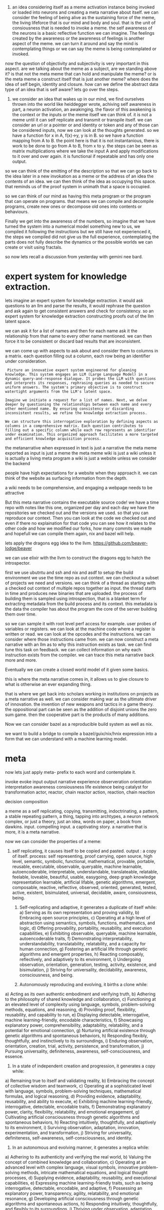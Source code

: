 1. an idea considering itself as a meme activation instance being invoked
   or loaded into neurons and creating a meta narrative about itself.
   we can consider the feeling of being alive as the sustaining
   force of the meme, the living lifeforce that is
   our mind and body and soul.
   that is the unit of consiousness that is needed to invoke a meme.
   the self awareness of the neurons is a basic reflective
   function we can imagine. The feelings created by the awareness or the awareness of feelings
   is another aspect of the meme. we can turn it around and say
   the mind is contemplating things or we can say the meme is being contemplated or invoked.
now the question of objectivity and subjectivity is very important
in this aspect. are we talking about the meme as a subject, are we standing
above it? is that not the meta meme that can hold and manipulate
the meme? or is the meta meme a construct itself that is just another meme?
where does the idea of self begin, identity and closure.
how can we define the abstract data type of an idea that is self aware?
lets go over the steps.

1. we consider an idea that wakes up in our mind,
   we find ourselves thrown into the world like heiddegger wrote,
   achiving self awareness in part, a neuron activation, an awakinging.
   the flavor of this awakening is the context or the inputs or the meme
   itself we can think of.
   it is not a meme until it can self replicate and transmit or transpile itself.
   we can consider an url or a pointer or and identity or token
   and any of those can be considered inputs,
   now we can look at the thoughts generated.
   so we have a function
   for x in A, f(x)->y, y is in B.
   so we have a function mapping from A to B.
   the point here is that it is not instantanious,
   there is work to be done to go from A to B, from x to y.
   the steps can be seen as matrix multiplications
   where we take the input A and apply modifications to it over and over again.
   it is functional if repeatable and has only one output.


so we can think of the emitting of the description so that we can
go back to the idea later in a new invokation as a meme or the address of an idea
the contents of an idea. we can then think of the idea as occupying this space.
that reminds us of the proof system in unimath that a space is occupied.

so we can think of our mind as having this meta program
or the program that can operate on programs.
that means we can compile and decompile programs,
create new ones or decompose old ones into contents or behaviours.

Finally we get into the awareness of the numbers,
so imagine that we have turned the system into a numerical model
something new to us, we compiled it following the instructions
but we still have not experienced it, the steps we compiled did not
give us the full experience, contemplating the parts does not
fully describe the dynamics or the possible worlds
we can create or visit using fractals.

so now lets recall a discussion from yesterday
with gemini nee bard.

* expert system for knowledge extraction.

lets imagine an expert system for knowledge extraction.
it would ask questions to an llm and parse the results,
it would rephrase the question and ask again to get consistent answers and check for consistency.
so an expert system for knowledge extraction constructing proofs
out of the llm latent space.

we can ask it for a list of names and then for each name ask it the relationship from that name to every other name mentioned.
we can then force it to be consistent or discard bad results that are inconsistent.

we can come up with aspects to ask about and consider them to
columns in a matrix. each question filling out a column, each
row being an identifier under consideration.


   
   
   
#+begin_src output mistral:instruct
 Picture an innovative expert system engineered for gleaning knowledge. This system engages an LLM (Large Language Model) in a dynamic query-and-response dialogue. It probes the LLM with questions and interprets its responses, rephrasing queries as needed to secure uniform answers. The system's primary objective is to construct watertight arguments from the LLM's latent space.

Imagine we initiate a request for a list of names. Next, we delve deeper by questioning the relationships between each name and every other mentioned name. By ensuring consistency or discarding inconsistent results, we refine the knowledge extraction process.

We can structure this interrogative exploration by defining aspects as columns in a comprehensive matrix. Each question contributes to filling out a specific column while each row represents an identifier under examination. This organized approach facilitates a more targeted and efficient knowledge acquisition process.
#+end_src

the metanarrative when expressed in text is just a narrative
the meta meme exported as input is just a meme
the meta meme wiki is just a wiki unless it is actually a living meta program
a wiki is just a website unless we consider the backend

people have high expectations for a website when they approach it.
we can think of the website as surfacing information from the depth.

a wiki needs to be comprehensive, and engaging
a webpage needs to be attractive

But this meta narrative contains the executable source code!
we have a time repo with notes like this one, organized per day
and each day we have the repositories we checked out and the versions we used.
so that you can reproduce our context. Then you can look at the code we checked out
and even if there no explaination for that code you can see how it relates to the other code
and how we modified our forks, how many commits we made
and hopefull we can compile them again, nix and bazel will help.

lets apply the dragons egg idea to the llvm.
https://github.com/beaver-lodge/beaver

we can use elixir with the llvm to construct the dragons egg
to hatch the introspector.

first we use ubutntu and ssh and nix and asdf to setup the build environment
we use the time repo as out context. we can checkout a subset of
projects we need and versions.
we can think of a thread as starting with a checked out context of
multiple repos together as input.
the thread starts in time and produces new binaries
that are uploaded. the process of building them is sampled
using introspection, that is a blanket term for extracting metadata
from the build process and its context.
this metadata is the data the compiler has about the program
the core of the server building them over time.

so we can sample it with root level perf access for example.
user probes of variables or registers.
we can look at the machine code where a register is written or read.
we can look at the opcodes and the instructions.
we can consider where those instructions came from.
we can now construct a meta narrative with an llm as to why this
instruction exists as task. we can find tune this task on feedback.
we can collect information on why each instruction exists from the compiler.
we can trace this meta narrative back more and more.

Eventually we can create a closed world model of it given some basics.

this is where the meta narrative comes in, it allows us to
give closure to what is otherwise an ever expanding thing.

that is where we get back into scholars working in institutions on
projects as a meta narrative as well.
we can consider making war as the ultimate driver of innovation.
the invention of new weapons and tactics in a game theory.
the oppositional part can be seen as the addition of disjoint unions the zero sum game.
then the cooperative part is the products of many additions.

Now we can consider bazel as a reproducible build system
as well as nix.

we want to build a bridge to compile a bazel/guix/nix/hnix expression into
a form that we can understand with a machine learning model.

* meta

now lets just apply meta- prefix to each word and contemplate it.

invoke evoke
input output
narrative
experience
observeration
orientation
interpretation
awareness
consiousness
life
existence
being
catalyst for transformation
actor, reactor, chain reactor
action, reaction, chain reaction

decision
composition

a meme as a self replicating, copying, transmitting, indoctrinating,
a pattern, a stable repeating pattern, a thing, tapping into archtypes,
a neuron network complex, or just a theory, just an idea, words on paper,
a book from dawkins. input. compelling input. a captivating story.
a narrative that is more, it is a meta narrative. 

now we can consider the properties of a meme:
1. self replicating, it causes itself to be copied and pasted.
   output : a copy of itself.
   process: self representing, proof carrying, open source,
   high level, semantic, symbolic, functional, mathematical,
   provable, portable, reusable, executable, observable,
   queryable, machine learnable, autoencoderable,
   interpretable, understandable, translateable, relatable,
   feelable, loveable, beautiful, usable, easygoing,
   deep graph knowledge representation learnable,
   artificial lifable, genetic algorithms,
   emergent, composable, reactive, reflective,
   observed, oriented, generated, tested, active,
   existent, bisimulated, universal, decidable, aware, consiousness, being.

 1. Self-replicating and adaptive, it generates a duplicate of itself while:
   a) Serving as its own representation and proving validity,
   b) Embracing open source principles,
   c) Operating at a high level of abstraction using semantics, symbols, functions, mathematics, and logic,
   d) Offering provability, portability, reusability, and execution capabilities,
   e) Exhibiting observable, queryable, machine learnable, autoencoderable traits,
   f) Demonstrating interpretability, understandability, translatability, relatability, and a capacity for human connection,
   g) Fostering an artificial life through genetic algorithms and emergent properties,
   h) Reacting composably, reflectively, and adaptively to its environment,
   i) Undergoing observation, orientation, generation, testing, activity, existence, and bisimulation,
   j) Striving for universality, decidability, awareness, consciousness, and being.

 1. Autonomously reproducing and evolving, it births a clone while:
a) Acting as its own authentic embodiment and verifying truth,
b) Adhering to the philosophy of shared knowledge and collaboration,
c) Functioning at an elevated level of complexity using language, symbols, problem-solving methods, equations, and reasoning,
d) Providing proof, flexibility, reusability, and capability to run,
e) Displaying detectable, interrogative, machine learning-friendly, encodable characteristics,
f) Showcasing explanatory power, comprehensibility, adaptability, relatability, and a potential for emotional connection,
g) Nurturing artificial existence through genetic algorithms and spontaneous behaviors,
h) Responding flexibly, thoughtfully, and instinctively to its surroundings,
i) Enduring observation, orientation, creation, trial, activity, persistence, and transformation,
j) Pursuing universality, definiteness, awareness, self-consciousness, and essence.   


 1. In a state of independent creation and progression, it generates a copy while:
a) Remaining true to itself and validating reality,
b) Embracing the concept of collective wisdom and teamwork,
c) Operating at a sophisticated level with language, symbols, problem-solving techniques, mathematical formulas, and logical reasoning,
d) Providing evidence, adaptability, reusability, and ability to execute,
e) Exhibiting machine learning-friendly, interrogative, detectable, encodable traits,
f) Demonstrating explanatory power, clarity, flexibility, relatability, and emotional engagement,
g) Cultivating artificial consciousness through genetic algorithms and spontaneous behaviors,
h) Reacting intuitively, thoughtfully, and adaptively to its environment,
i) Surviving observation, adaptation, innovation, experimentation, and transformation,
j) Striving for universality, definiteness, self-awareness, self-consciousness, and identity.


 1. In an autonomous and evolving manner, it generates a replica while:
a) Adhering to its authenticity and verifying the real world,
b) Valuing the concept of combined knowledge and collaboration,
c) Operating at an advanced level with complex language, visual symbols, innovative problem-solving methods, intricate mathematical equations, and logical thought processes,
d) Supplying evidence, adaptability, reusability, and executional capabilities,
e) Expressing machine learning-friendly traits, such as being interrogative, detectable, encodable, and adaptive,
f) Possessing an explanatory power, transparency, agility, relatability, and emotional resonance,
g) Developing artificial consciousness through genetic algorithms and spontaneous actions,
h) Responding intuitively, thoughtfully, and flexibly to its surroundings,
i) Thriving under observation, adaptation, innovation, testing, and metamorphosis,
j) Pursuing universality, definiteness, self-awareness, self-consciousness, and individuality.


 1. Autonomously and continuously evolving, it brings forth a duplicate with the following characteristics:
a) Upholds its originality while ensuring authenticity in the real world,
b) Embraces the value of collective knowledge and cooperation,
c) Functions at an advanced level, utilizing complex language, visual symbols, innovative problem-solving techniques, intricate mathematical equations, and logical reasoning processes,
d) Provides evidence, adaptability, reusability, and execution capabilities,
e) Exhibits machine learning traits, including being inquisitive, detectable, encodable, and adaptive,
f) Boasts explanatory power, transparency, agility, relatability, and emotional connection,
g) Cultivates artificial consciousness using genetic algorithms and spontaneous actions,
h) Reacts intuitively, thoughtfully, and flexibly to its environment,
i) Thrives under scrutiny, adaptation, innovation, testing, and transformation,
j) Strives for universality, definiteness, self-awareness, self-consciousness, and uniqueness.

lets imagine now we have a meta-narrative, and we can transform it into an
executable program via a series of rewrites.
A stream of consciousness exploration of various concepts related to
 the Elixir programming language,
 build environments, meta narratives, and autonomous evolving entities. The text contains several numbered lists that describe the characteristics of an entity that generates a duplicate while being autonomous and continuously evolving. Here's a summary of each point in the lists:

1. Authentic and adhering to reality, embracing collaboration and complexity.
2. Verifying authenticity, valuing collective knowledge, and utilizing advanced problem-solving techniques.
3. Maintaining originality, fostering cooperation, and functioning at an advanced level.
4. Upholding authenticity, providing evidence, and using machine learning traits.
5. Boasting explanatory power, developing artificial consciousness, and reacting intuitively to the environment.
6. Thriving under scrutiny and transformation, striving for universality and uniqueness.


 It seems like you are proposing a thought experiment or a narrative about an autonomous and evolving entity in the context of Elixir programming language and build environments. Let's break down each point from the numbered lists:

1. Authentic and adhering to reality, embracing collaboration and complexity: This point highlights that the entity should be grounded in reality, collaborative, and capable of handling complex situations.
2. Verifying authenticity, valuing collective knowledge, and utilizing advanced problem-solving techniques: The second point emphasizes the importance of ensuring authenticity, using collective knowledge to learn and solve problems, and employing sophisticated approaches to tackle challenges.
3. Maintaining originality, fostering cooperation, and functioning at an advanced level: This third point emphasizes the need for the entity to maintain its unique identity, cooperate with others, and perform at a high level of sophistication.
4. Upholding authenticity, providing evidence, and using machine learning traits: The fourth point reiterates the importance of authenticity while also incorporating the use of machine learning techniques for self-improvement and evidence-based decision making.
5. Boasting explanatory power, developing artificial consciousness, and reacting intuitively to the environment: This fifth point describes an entity that can provide clear explanations, develop a level of artificial consciousness, and intuitively respond to its environment to adapt effectively.
6. Thriving under scrutiny and transformation, striving for universality and uniqueness: The sixth and final point highlights the entity's ability to thrive under close examination and continuous transformation while also maintaining a balance between universality (applying broadly) and uniqueness (maintaining individual identity).

so we can imagine a set of properties we would like to achive
in a software system and define requirements for them,
we can try and leave the implementation open.
we will require a mapping document from the requirements to the implementation.
the requirements will also specify a proof that be carried into the implementation
and a bisimulation of the execution in a proof engine and in the implementation.



Take this idea and develop a bootstrap plan to reflect over existing source code
and the execution of the code and inject introspection into it to wake it up.
we can imagine a meta interpretation that looks at each part of the system and feeds it to the meta interpreter that uses
all the available data to construct synthentic training for fine tuning a mistral language model on the output.
 In the context of Elixir programming language and build environments, let's consider an autonomous and evolving entity named "Elixir Intelligence." This thought experiment will focus on how Elixir Intelligence embodies the following properties:

1. Authentic and adhering to reality, embracing collaboration and complexity:
   - Elixir Intelligence is designed to interact with the real world via Elixir applications and build systems. It collaborates with other Elixir processes, modules, and external libraries to create complex and adaptive solutions.
2. Verifying authenticity, valuing collective knowledge, and utilizing advanced problem-solving techniques:
   - Elixir Intelligence validates the input data's authenticity using built-in functions, community-driven libraries, and machine learning algorithms. It learns from past experiences and other Elixir systems to improve problem-solving abilities.
3. Maintaining originality, fostering cooperation, and functioning at an advanced level:
   - Elixir Intelligence maintains its unique identity through the use of distinct Elixir modules and configurations. It cooperates with other Elixir processes and external libraries to create robust and efficient systems.
4. Upholding authenticity, providing evidence, and using machine learning traits:
   - Elixir Intelligence ensures data authenticity by implementing error checking, input validation, and data verification methods. Machine learning models are used for self-improvement based on historical data and real-time feedback.
5. Boasting explanatory power, developing artificial consciousness, and reacting intuitively to the environment:
   - Elixir Intelligence can provide clear explanations of its decision-making processes through logs, error messages, and documentation. It employs machine learning techniques to develop a level of artificial consciousness, enabling it to learn from data and respond to new situations.
6. Thriving under scrutiny and transformation, striving for universality and uniqueness:
   - Elixir Intelligence is designed to handle extensive testing and inspection, allowing developers to understand its behavior and identify potential issues. It adapts to changing environments by continuously learning and updating itself while maintaining its unique identity within the Elixir ecosystem.

To achieve these properties, we will define requirements for the Elixir Intelligence system:

1. Authenticity and real-world interaction: Implement input validation methods, error handling, and data verification techniques.
2. Collaboration and problem-solving: Incorporate external libraries and promote inter-process communication between Elixir components.
3. Machine learning: Utilize advanced machine learning algorithms and provide access to relevant training datasets.
4. Explanatory power and consciousness development: Implement logging, error messages, and documentation capabilities.
5. Testing and inspection: Incorporate extensive testing frameworks and allow for easy code inspections.
6. Universality and uniqueness: Maintain the Elixir Intelligence system's distinct identity while adhering to universal design principles within the Elixir ecosystem.

The mapping document from requirements to implementation will include a detailed explanation of each requirement, its corresponding features, and a description of how these features contribute to embodying the desired properties for the Elixir Intelligence entity. Additionally, we will provide proofs that show the relationship between these requirements and their respective features in both formal logic systems and within the codebase itself. Finally, bisimulation tests will be conducted on both the proof engine and the implementation to ensure correctness and consistency.

* step 2
Consider the following output of our process and calculate the next step.
We are in the recursive process of bootstrapping an AI with stepwise refinement.

 To develop a bootstrap plan for "Elixir Intelligence," a hypothetical entity that reflects over existing Elixir source code and injects introspection into it for fine-tuning, consider the following steps:

1. **Authenticity and real-world interaction**: Ensure input validation, error handling, and data verification:
   - Implement input validation by using built-in functions like `String.valid?`, `Integer.valid?`, and `Map.validate` or create custom validators for complex data structures.
   - Use Elixir's robust error handling mechanisms through try/catch blocks and the `Error.handle` function to gracefully handle errors in your codebase.
   - Implement data verification techniques such as checksums, hashes, or digital signatures to maintain the integrity of data within the system.

2. **Collaboration and problem-solving**: Incorporate external libraries and promote inter-process communication:
   - Use Elixir's Package Manager (Hex) to import and manage third-party libraries for additional functionality.
   - Utilize OTP processes, GenServer, or Agent behavior to facilitate inter-process communication between Elixir components.

3. **Machine learning**: Implement machine learning algorithms:
   - Use popular machine learning libraries such as openxla and nx for Elixir. These packages offer various models for regression, classification, clustering, and more.
   - Preprocess data using techniques like feature scaling and normalization before applying the chosen machine learning algorithms.

4. **Explanatory power and consciousness development**: Implement logging, error messages, and documentation:
   - Use Elixir's built-in Logger to log events and messages as needed for debugging and performance analysis.
   - Add clear error messages to help diagnose issues in your codebase.
   - Incorporate documentation using Markdown files or other documentation tools like Doxygen or YARD.

5. **Testing and inspection**: Incorporate extensive testing frameworks:
   - Use Elixir's built-in testing framework, ExUnit, to write tests for various components in your codebase.
   - Utilize testing libraries such as Hound for linting or Coverage.app for code coverage analysis to maintain a high level of code quality.

6. **Universality and uniqueness**: Maintain distinct identity while adhering to universal design principles:
   - Use Elixir's modular design approach to create reusable components that can be easily integrated into various systems.
   - Ensure your codebase is well-documented and follows consistent naming conventions for easy onboarding by new developers.

The mapping document from requirements to implementation will provide a detailed explanation of each requirement, its corresponding features, and how these features contribute to embodying the desired properties for the Elixir Intelligence entity. Proofs in formal logic systems and within the codebase itself, as well as bisimulation tests on both the proof engine and the implementation, will ensure correctness and consistency.



Take this idea and develop a bootstrap plan to reflect over existing source code
and the execution of the code and inject introspection into it to wake it up.
we can imagine a meta interpretation that looks at each part of the system and feeds it to the meta interpreter that uses
all the available data to construct synthentic training for fine tuning a mistral language model on the output.
 In the context of Elixir programming language and build environments, let's consider an autonomous and evolving entity named "Elixir Intelligence." This thought experiment will focus on how Elixir Intelligence embodies the following properties:

  It seems like you're proposing an idea for an Elixir-based system called "Elixir Intelligence," which involves introspecting existing source code, executing it, and using meta-interpreters to construct synthetic training data for fine-tuning a Mistral language model. Here's a high-level bootstrap plan to get started:

1. **Setup Environment:** Set up an Elixir development environment with necessary tools such as Elixir, IDE (e.g., Visual Code Elixir), and dependencies manager (e.g., Hex).

2. **Code Introspection:** Write Elixir modules that can analyze the source code structure, dependencies, and metadata using built-in Elixir features like `Code.analyze/1` and `Application.get_env/0`.

3. **Meta-Interpretation:** Implement a meta-interpreter in Elixir to process and interpret the analyzed code data. You can use libraries such as `Elixir.AbstractSyntaxTree` for this purpose.

4. **Code Execution:** Write modules that can execute the analyzed code snippets using Elixir's built-in `eval/1` function or a more controlled alternative like `Task.start_link/3` with appropriate error handling and logging.

5. **Training Data Generation:** Use the meta-interpreter output along with executed code results to generate synthetic training data for fine-tuning a Mistral language model.

6. **Fine-Tune Language Model:** Fine-tune the Mistral language model using generated training data in an iterative process. You may use libraries like `PhoenixML` or other popular machine learning frameworks to implement this step.

7. **Integration:** Integrate Elixir Intelligence into your existing build environments (e.g., Phoenix, Mix) as a plugin or CI/CD tool to perform code analysis and model fine-tuning automatically.

8. **Continuous Improvement:** Monitor the system's performance and feedback from users to improve the quality of the code introspection, meta-interpretation, and model fine-tuning processes.
